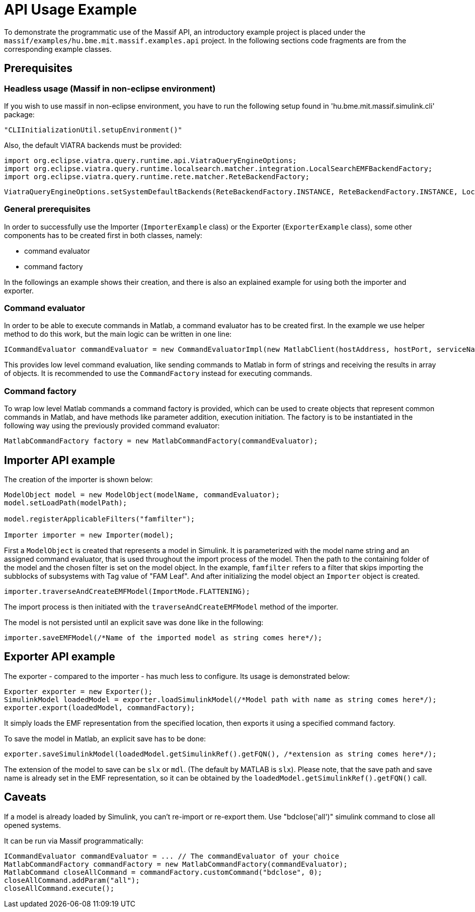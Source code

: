 = API Usage Example

To demonstrate the programmatic use of the Massif API, an introductory example project is placed under the
`massif/examples/hu.bme.mit.massif.examples.api` project.
In the following sections code fragments are from the corresponding example classes.

== Prerequisites

=== Headless usage (Massif in non-eclipse environment)
If you wish to use massif in non-eclipse environment, you have to run the following
setup found in 'hu.bme.mit.massif.simulink.cli' package:
[source, java]
----
"CLIInitializationUtil.setupEnvironment()"
----

Also, the default VIATRA backends must be provided:
[source, java]
----
import org.eclipse.viatra.query.runtime.api.ViatraQueryEngineOptions;
import org.eclipse.viatra.query.runtime.localsearch.matcher.integration.LocalSearchEMFBackendFactory;
import org.eclipse.viatra.query.runtime.rete.matcher.ReteBackendFactory;
----

[source, java]
----
ViatraQueryEngineOptions.setSystemDefaultBackends(ReteBackendFactory.INSTANCE, ReteBackendFactory.INSTANCE, LocalSearchEMFBackendFactory.INSTANCE);
----


=== General prerequisites
In order to successfully use the Importer (`ImporterExample` class) or the Exporter (`ExporterExample` class),
some other components has to be created first in both classes, namely:

* command evaluator
* command factory

In the followings an example shows their creation,
and there is also an explained example for using both the importer and exporter.

=== Command evaluator

In order to be able to execute commands in Matlab, a command evaluator has to be created first.
In the example we use helper method to do this work, but the main logic can be written in one line:
[source, java]
----
ICommandEvaluator commandEvaluator = new CommandEvaluatorImpl(new MatlabClient(hostAddress, hostPort, serviceName));
----
This provides low level command evaluation,
like sending commands to Matlab in form of strings and receiving the results in array of objects.
It is recommended to use the `CommandFactory` instead for executing commands.

=== Command factory

To wrap low level Matlab commands a command factory is provided,
which can be used to create objects that represent common commands in Matlab,
and have methods like parameter addition, execution initiation.
The factory is to be instantiated in the following way using the previously provided command evaluator:
[source, java]
----
MatlabCommandFactory factory = new MatlabCommandFactory(commandEvaluator);
----

== Importer API example

The creation of the importer is shown below:
[source, java]
----
ModelObject model = new ModelObject(modelName, commandEvaluator);
model.setLoadPath(modelPath);

model.registerApplicableFilters("famfilter");

Importer importer = new Importer(model);
----
First a `ModelObject` is created that represents a model in Simulink.
It is parameterized with the model name string and an assigned command evaluator,
that is used throughout the import process of the model.
Then the path to the containing folder of the model and the chosen filter is set on the model object.
In the example, `famfilter` refers to a filter that skips importing the subblocks of subsystems with Tag value of "FAM Leaf".
And after initializing the model object an `Importer` object is created.
[source, java]
----
importer.traverseAndCreateEMFModel(ImportMode.FLATTENING);
----

The import process is then initiated with the `traverseAndCreateEMFModel` method of the importer.

The model is not persisted until an explicit save was done like in the following:
[source, java]
----
importer.saveEMFModel(/*Name of the imported model as string comes here*/);
----

== Exporter API example

The exporter - compared to the importer - has much less to configure. Its usage is demonstrated below:
[source, java]
----
Exporter exporter = new Exporter();
SimulinkModel loadedModel = exporter.loadSimulinkModel(/*Model path with name as string comes here*/);
exporter.export(loadedModel, commandFactory);
----

It simply loads the EMF representation from the specified location, then exports it using a specified command factory.

To save the model in Matlab, an explicit save has to be done:
[source, java]
----
exporter.saveSimulinkModel(loadedModel.getSimulinkRef().getFQN(), /*extension as string comes here*/);
----
The extension of the model to save can be `slx` or `mdl`.
(The default by MATLAB is `slx`).
Please note, that the save path and save name is already set in the EMF representation,
so it can be obtained by the `loadedModel.getSimulinkRef().getFQN()` call.

== Caveats

If a model is already loaded by Simulink, you can't re-import or re-export them.
Use "bdclose('all')" simulink command to close all opened systems.

It can be run via Massif programmatically:
[source, java]
----
ICommandEvaluator commandEvaluator = ... // The commandEvaluator of your choice
MatlabCommandFactory commandFactory = new MatlabCommandFactory(commandEvaluator);
MatlabCommand closeAllCommand = commandFactory.customCommand("bdclose", 0);
closeAllCommand.addParam("all");
closeAllCommand.execute();
----
